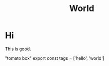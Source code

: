 #+TITLE: World

* Hi

This is good.

#+begin_export html
<Box>"tomato box"</Box>
#+end_export

#+begin_export html
export const tags = ['hello', 'world']
#+end_export
